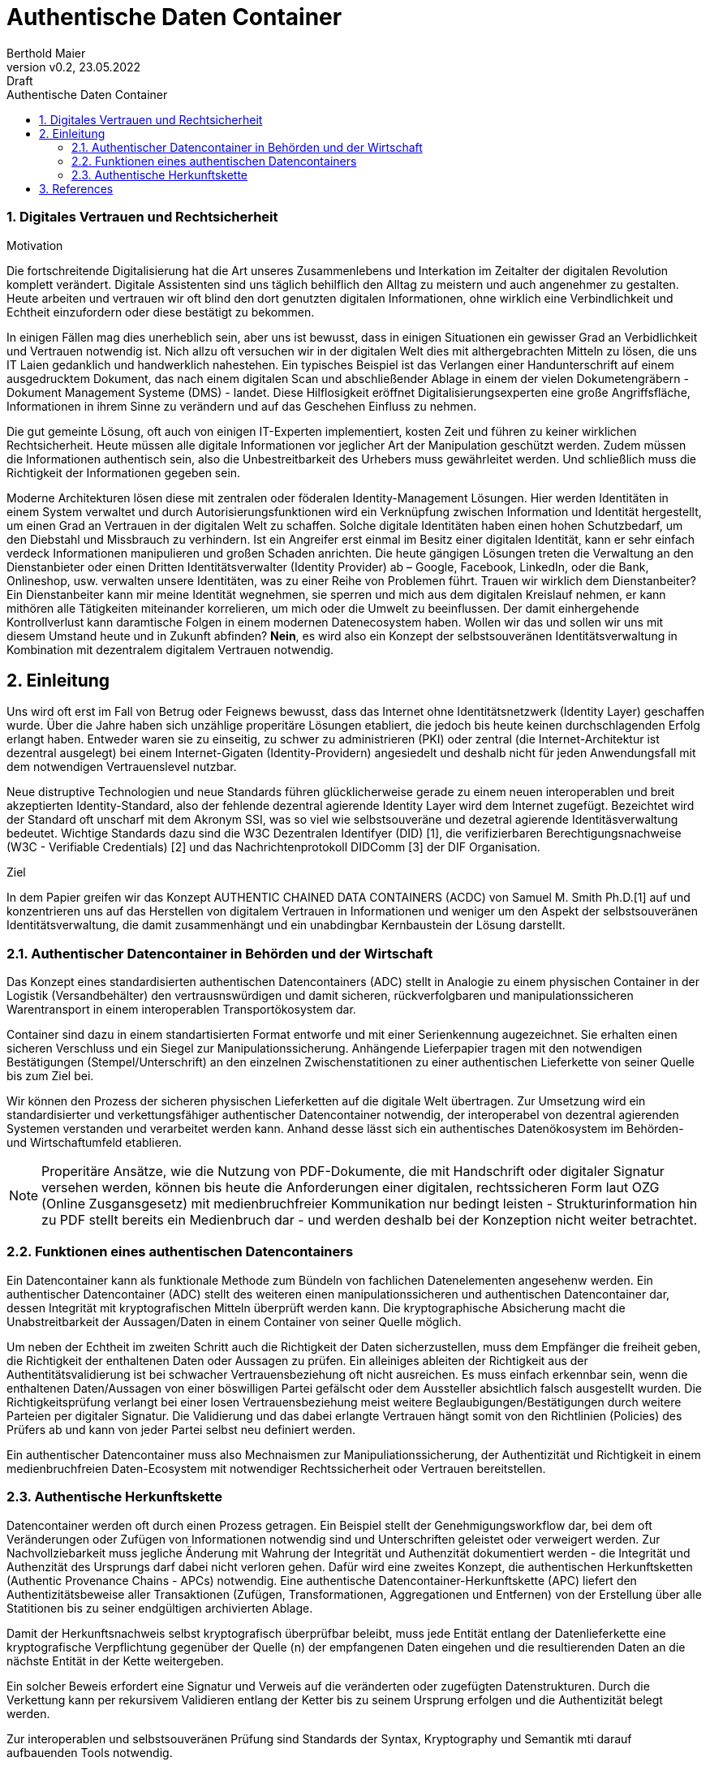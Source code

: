 = Authentische Daten Container  
:author: Berthold Maier
:revnumber: v0.2
:revdate: 23.05.2022
:revremark: Draft
:sectnums:         
:toc:          
:toclevels: 4                                          
:toc-title: Authentische Daten Container         

:description: Umsetzung der Authentischen verketteten Daten- Container auf Basis der SSI Standards W3C VerifiableCredential und DID.
:keywords: DID, VerifiableCredential, VC, ADC, ACDC
:imagesdir: ./images

=== Digitales Vertrauen und Rechtsicherheit  

.Motivation
Die fortschreitende Digitalisierung hat die Art unseres Zusammenlebens und Interkation im Zeitalter der digitalen Revolution komplett verändert.
Digitale Assistenten sind uns täglich behilflich den Alltag zu meistern und auch angenehmer zu gestalten. 
Heute arbeiten und vertrauen wir oft blind den dort genutzten digitalen Informationen, ohne wirklich eine Verbindlichkeit und Echtheit einzufordern oder diese bestätigt zu bekommen. 

In einigen Fällen mag dies unerheblich sein, aber uns ist bewusst, dass in einigen Situationen ein gewisser Grad an Verbidlichkeit und Vertrauen notwendig ist. Nich allzu oft versuchen wir in der digitalen Welt dies mit althergebrachten Mitteln zu lösen, die uns IT Laien gedanklich und handwerklich nahestehen. Ein typisches Beispiel ist das Verlangen einer Handunterschrift auf einem ausgedrucktem Dokument, das nach einem digitalen Scan und abschließender Ablage in einem der vielen Dokumetengräbern -  Dokument Management Systeme (DMS) - landet.
Diese Hilflosigkeit eröffnet Digitalisierungsexperten eine große Angriffsfläche, Informationen in ihrem Sinne zu verändern und auf das Geschehen Einfluss zu nehmen. 

Die gut gemeinte Lösung, oft auch von einigen IT-Experten implementiert, kosten Zeit und führen zu keiner wirklichen Rechtsicherheit. Heute müssen alle digitale Informationen vor jeglicher Art der Manipulation geschützt werden. Zudem müssen die Informationen authentisch sein, also die Unbestreitbarkeit des Urhebers muss gewährleitet werden. Und schließlich muss die Richtigkeit der Informationen gegeben sein. 

Moderne Architekturen lösen diese mit zentralen oder föderalen Identity-Management Lösungen. Hier werden Identitäten in einem System verwaltet und durch Autorisierungsfunktionen wird ein Verknüpfung zwischen Information und Identität hergestellt, um einen  Grad an Vertrauen in der digitalen Welt zu schaffen. 
Solche digitale Identitäten haben einen hohen Schutzbedarf, um den Diebstahl und Missbrauch zu verhindern. Ist ein Angreifer erst einmal im Besitz einer digitalen Identität, kann er sehr einfach verdeck Informationen manipulieren und großen Schaden anrichten. Die heute gängigen Lösungen treten die Verwaltung an den Dienstanbieter oder einen Dritten Identitätsverwalter (Identity Provider) ab – Google, Facebook, LinkedIn, oder die Bank, Onlineshop, usw. verwalten unsere Identitäten, was zu einer Reihe von Problemen führt. 
Trauen wir wirklich dem Dienstanbeiter? Ein Dienstanbeiter kann mir meine Identität wegnehmen, sie sperren und mich aus dem digitalen Kreislauf nehmen, er kann mithören alle Tätigkeiten miteinander korrelieren, um mich oder die Umwelt zu beeinflussen. Der damit einhergehende Kontrollverlust kann daramtische Folgen in einem modernen Datenecosystem haben.   
Wollen wir das und sollen wir uns mit diesem Umstand heute und in Zukunft abfinden? **Nein**, es wird also ein Konzept der selbstsouveränen Identitätsverwaltung in Kombination mit dezentralem digitalem Vertrauen notwendig. 


== Einleitung
Uns wird oft erst im Fall von Betrug oder Feignews bewusst, dass das Internet ohne Identitätsnetzwerk (Identity Layer) geschaffen wurde. Über die Jahre haben sich unzählige properitäre Lösungen etabliert, die jedoch bis heute keinen durchschlagenden Erfolg erlangt haben. Entweder waren sie zu einseitig, zu schwer zu administrieren (PKI) oder zentral (die Internet-Architektur ist dezentral ausgelegt) bei einem Internet-Gigaten (Identity-Providern) angesiedelt und deshalb nicht für jeden Anwendungsfall mit dem notwendigen Vertrauenslevel nutzbar.    

Neue distruptive Technologien und neue Standards führen glücklicherweise gerade zu einem neuen interoperablen und breit akzeptierten Identity-Standard, also der fehlende dezentral agierende Identity Layer wird dem Internet zugefügt. 
Bezeichtet wird der Standard oft unscharf mit dem Akronym SSI, was so viel wie selbstsouveräne und dezetral agierende Identitäsverwaltung bedeutet. Wichtige Standards dazu sind die W3C Dezentralen Identifyer (DID) [1], die verifizierbaren Berechtigungsnachweise (W3C - Verifiable Credentials) [2] und das Nachrichtenprotokoll DIDComm [3] der DIF Organisation.

.Ziel 
In dem Papier greifen wir das Konzept AUTHENTIC CHAINED DATA CONTAINERS (ACDC) von Samuel M. Smith Ph.D.[1] auf und konzentrieren uns auf das Herstellen von digitalem Vertrauen in Informationen und weniger um den Aspekt der selbstsouveränen Identitätsverwaltung, die damit zusammenhängt und ein unabdingbar Kernbaustein der Lösung darstellt. 


=== Authentischer Datencontainer in Behörden und der Wirtschaft
Das Konzept eines standardisierten authentischen Datencontainers (ADC) stellt in Analogie zu einem physischen Container in der Logistik (Versandbehälter) 
den vertrausnswürdigen und damit sicheren, rückverfolgbaren und manipulationssicheren Warentransport in einem interoperablen Transportökosystem dar.

Container sind dazu in einem standartisierten Format entworfe und mit einer Serienkennung augezeichnet. Sie erhalten einen sicheren Verschluss und ein Siegel zur Manipulationssicherung.  Anhängende Lieferpapier tragen mit den notwendigen Bestätigungen (Stempel/Unterschrift) an den einzelnen Zwischenstatitionen zu einer authentischen Lieferkette von seiner Quelle bis zum Ziel bei.

Wir können den Prozess der sicheren physischen Lieferketten auf die digitale Welt übertragen. Zur Umsetzung wird ein standardisierter und verkettungsfähiger authentischer Datencontainer notwendig, der interoperabel von dezentral agierenden Systemen verstanden und verarbeitet werden kann. Anhand desse lässt sich ein authentisches Datenökosystem im Behörden- und Wirtschaftumfeld etablieren. 

[NOTE]
Properitäre Ansätze, wie die Nutzung von PDF-Dokumente, die mit Handschrift oder digitaler Signatur versehen werden, können bis heute die Anforderungen einer digitalen, rechtssicheren Form laut OZG (Online Zusgansgesetz) mit medienbruchfreier Kommunikation nur bedingt leisten - Strukturinformation hin zu PDF stellt bereits ein Medienbruch dar - und werden deshalb bei der Konzeption nicht weiter betrachtet.          

===  Funktionen eines authentischen Datencontainers 
Ein Datencontainer kann als funktionale Methode zum Bündeln von fachlichen Datenelementen angesehenw werden. Ein authentischer Datencontainer (ADC) stellt des weiteren einen manipulationssicheren und authentischen Datencontainer dar, dessen Integrität mit kryptografischen Mitteln überprüft werden kann. Die kryptographische Absicherung macht die Unabstreitbarkeit der Aussagen/Daten in einem Container von seiner Quelle möglich.

Um neben der Echtheit im zweiten Schritt auch die Richtigkeit der Daten sicherzustellen, muss dem Empfänger die freiheit geben, die Richtigkeit der enthaltenen Daten oder Aussagen zu prüfen. Ein alleiniges ableiten der Richtigkeit aus der Authentitätsvalidierung ist bei schwacher Vertrauensbeziehung oft nicht ausreichen. Es muss einfach erkennbar sein, wenn die enthaltenen Daten/Aussagen von einer böswilligen Partei gefälscht oder dem Aussteller absichtlich falsch ausgestellt  wurden. Die Richtigkeitsprüfung verlangt bei einer losen Vertrauensbeziehung meist weitere Beglaubigungen/Bestätigungen durch weitere Parteien per digitaler Signatur. Die Validierung und das dabei erlangte Vertrauen hängt somit von den Richtlinien (Policies) des Prüfers ab und kann von jeder Partei selbst neu definiert werden.       

Ein authentischer Datencontainer muss also Mechnaismen zur Manipuliationssicherung, der Authentizität und Richtigkeit in einem medienbruchfreien Daten-Ecosystem mit notwendiger Rechtssicherheit oder Vertrauen bereitstellen.     

=== Authentische Herkunftskette 
Datencontainer werden oft durch einen Prozess getragen. Ein Beispiel stellt der Genehmigungsworkflow dar, bei dem oft Veränderungen oder Zufügen von Informationen notwendig sind und Unterschriften geleistet oder verweigert werden. Zur Nachvollziebarkeit muss jegliche Änderung mit Wahrung der Integrität und Authenzität dokumentiert werden - die Integrität und Authenzität des Ursprungs darf dabei nicht verloren gehen.   
Dafür wird eine zweites Konzept, die authentischen Herkunftsketten (Authentic Provenance Chains - APCs) notwendig. Eine authentische Datencontainer-Herkunftskette (APC) liefert den  Authentizitätsbeweise aller Transaktionen (Zufügen, Transformationen, Aggregationen und Entfernen) von der Erstellung über alle Statitionen bis zu seiner endgültigen archivierten Ablage.

Damit der Herkunftsnachweis selbst kryptografisch überprüfbar beleibt, muss jede Entität entlang der Datenlieferkette eine kryptografische Verpflichtung gegenüber der Quelle (n) der empfangenen Daten eingehen und die resultierenden Daten an die nächste Entität in der Kette weitergeben.

Ein solcher Beweis erfordert eine Signatur und Verweis auf die veränderten oder zugefügten Datenstrukturen.
Durch die Verkettung kann per rekursivem Validieren entlang der Ketter bis zu seinem Ursprung erfolgen und die Authentizität belegt werden. 

Zur interoperablen und selbstsouveränen Prüfung sind Standards der Syntax, Kryptography und Semantik mti darauf aufbauenden Tools notwendig.

.Graphen 
----
Alle Verkettungssemantiken sind wertlos ohne sichere Zuordnung zu jeder beitragenden Quelle von Informationen in der Kette. Eine Aggregation von mehr als einer Kette bildet einen Graphen. Sonderfälle von
Diagramme sind Bäume und gerichtete azyklische Diagramme (DAGs). Eine verallgemeinerte Verkettungssemantik ermöglicht
Diagramme insbesondere der Sonderfälle von Bäumen und DAGs.

----

== References
[1] W3C - Decentralized Identifiers (DIDs) v1.0
https://www.w3.org/TR/did-core/

[2] W3C- Verifiable Credentials Data Model 1.0
https://www.w3.org/TR/vc-data-model/

[3] DIF - DIDComm Messaging 
https://identity.foundation/didcomm-messaging/spec/


[4] Samuel M. Smith Ph.D., "AUTHENTIC CHAINED DATA CONTAINERS"  v1.03 2021/01/14
https://github.com/SmithSamuelM/Papers/blob/master/whitepapers/ACDC.web.pdf
